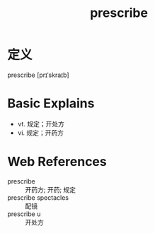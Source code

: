 #+title: prescribe
#+roam_tags:英语单词

* 定义
  
prescribe [prɪˈskraɪb]

* Basic Explains
- vt. 规定；开处方
- vi. 规定；开药方

* Web References
- prescribe :: 开药方; 开药; 规定
- prescribe spectacles :: 配镜
- prescribe u :: 开处方

